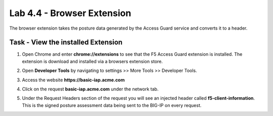 Lab 4.4 - Browser Extension
------------------------------------------------

The browser extension takes the posture data generated by the Access Guard service and converts it to a header.  

Task - View the installed Extension
~~~~~~~~~~~~~~~~~~~~~~~~~~~~~~~~~~~~~~~~~~

#. Open Chrome and enter **chrome://extensions** to see that the F5 Access Guard extension is installed.  The extension is download and installed via a browsers extension store.

   |image10|

#. Open **Developer Tools** by navigating to settings >> More Tools >> Developer Tools.

   |image11|

#. Access the website **https://basic-iap.acme.com**
#. Click on the request **basic-iap.acme.com** under the network tab.

   |image12|

#. Under the Request Headers section of the request you will see an injected header called **f5-client-information**.  This is the signed posture assessment data being sent to the BIG-IP on every request.

   |image13|


.. |image10| image:: /_static/class1/module4/image010.png
.. |image11| image:: /_static/class1/module4/image011.png
.. |image12| image:: /_static/class1/module4/image012.png
.. |image13| image:: /_static/class1/module4/image013.png



